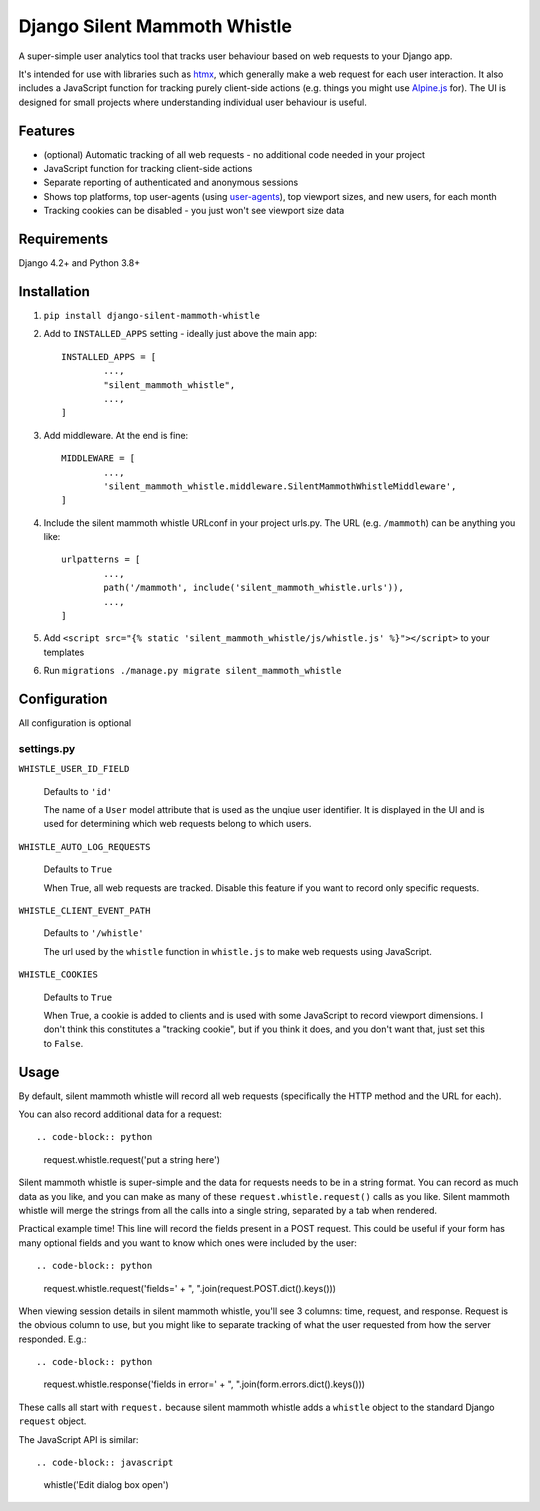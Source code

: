 Django Silent Mammoth Whistle
#############################

A super-simple user analytics tool that tracks user behaviour based on web requests to your Django app.

It's intended for use with libraries such as `htmx <https://htmx.org>`_, which generally make a web request for each user interaction. It also includes a JavaScript function for tracking purely client-side actions (e.g. things you might use `Alpine.js <https://alpinejs.dev/>`_ for). The UI is designed for small projects where understanding individual user behaviour is useful.

Features
========

* (optional) Automatic tracking of all web requests - no additional code needed in your project
* JavaScript function for tracking client-side actions
* Separate reporting of authenticated and anonymous sessions
* Shows top platforms, top user-agents (using `user-agents <https://pypi.org/project/user-agents/>`_), top viewport sizes, and new users, for each month
* Tracking cookies can be disabled - you just won't see viewport size data

Requirements
============

Django 4.2+ and Python 3.8+

Installation
============

1. ``pip install django-silent-mammoth-whistle``

2. Add to ``INSTALLED_APPS`` setting - ideally just above the main app::

	INSTALLED_APPS = [
		...,
		"silent_mammoth_whistle",
		...,
	]

	

3. Add middleware. At the end is fine::
	
	MIDDLEWARE = [
		...,
		'silent_mammoth_whistle.middleware.SilentMammothWhistleMiddleware',
	]
	
4. Include the silent mammoth whistle URLconf in your project urls.py. The URL (e.g. ``/mammoth``) can be anything you like::
	
	urlpatterns = [
		...,
		path('/mammoth', include('silent_mammoth_whistle.urls')),
		...,
	]
	
5. Add ``<script src="{% static 'silent_mammoth_whistle/js/whistle.js' %}"></script>`` to your templates

6. Run ``migrations ./manage.py migrate silent_mammoth_whistle``

Configuration
=============

All configuration is optional

settings.py
-----------

``WHISTLE_USER_ID_FIELD``

	Defaults to ``'id'``

	The name of a ``User`` model attribute that is used as the unqiue user identifier. It is displayed in the UI and is used for determining which web requests belong to which users.


``WHISTLE_AUTO_LOG_REQUESTS``

	Defaults to ``True``

	When True, all web requests are tracked. Disable this feature if you want to record only specific requests.


``WHISTLE_CLIENT_EVENT_PATH``

	Defaults to ``'/whistle'``

	The url used by the ``whistle`` function in ``whistle.js`` to make web requests using JavaScript.


``WHISTLE_COOKIES``

	Defaults to ``True``

	When True, a cookie is added to clients and is used with some JavaScript to record viewport dimensions. I don't think this constitutes a "tracking cookie", but if you think it does, and you don't want that, just set this to ``False``.


Usage
=====

By default, silent mammoth whistle will record all web requests (specifically the HTTP method and the URL for each).

You can also record additional data for a request::

.. code-block:: python
	
	request.whistle.request('put a string here')

Silent mammoth whistle is super-simple and the data for requests needs to be in a string format. You can record as much data as you like, and you can make as many of these ``request.whistle.request()`` calls as you like. Silent mammoth whistle will merge the strings from all the calls into a single string, separated by a tab when rendered.

Practical example time! This line will record the fields present in a POST request. This could be useful if your form has many optional fields and you want to know which ones were included by the user::

.. code-block:: python
	
	request.whistle.request('fields=' + ", ".join(request.POST.dict().keys()))

When viewing session details in silent mammoth whistle, you'll see 3 columns: time, request, and response. Request is the obvious column to use, but you might like to separate tracking of what the user requested from how the server responded. E.g.::

.. code-block:: python
	
	request.whistle.response('fields in error=' + ", ".join(form.errors.dict().keys()))

These calls all start with ``request.`` because silent mammoth whistle adds a ``whistle`` object to the standard Django ``request`` object.

The JavaScript API is similar::

.. code-block:: javascript
	
	whistle('Edit dialog box open')
